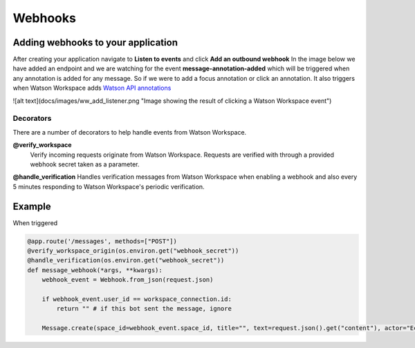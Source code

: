 Webhooks
========

Adding webhooks to your application
-----------------------------------
After creating your application navigate to **Listen to events** and click **Add an outbound webhook**
In the image below we have added an endpoint and we are watching for the event **message-annotation-added** which will
be triggered when any annotation is added for any message. So if we were to add a focus annotation or click an annotation.
It also triggers when Watson Workspace adds `Watson API annotations  <https://watson-workspace-python-sdk.readthedocs.io/en/latest/watson_annotations.html#>`_

![alt text](docs/images/ww_add_listener.png "Image showing the result of clicking a Watson Workspace event")



----------
Decorators
----------

There are a number of decorators to help handle events from Watson Workspace.

**@verify_workspace**
    Verify incoming requests originate from Watson Workspace. Requests are verified with through a provided webhook secret taken as a parameter.

**@handle_verification**
Handles verification messages from Watson Workspace when enabling a webhook and also every 5 minutes responding to Watson Workspace's periodic verification.

Example
-------------------

When triggered

.. code-block:: python

    @app.route('/messages', methods=["POST"])
    @verify_workspace_origin(os.environ.get("webhook_secret"))
    @handle_verification(os.environ.get("webhook_secret"))
    def message_webhook(*args, **kwargs):
        webhook_event = Webhook.from_json(request.json)

        if webhook_event.user_id == workspace_connection.id:
            return "" # if this bot sent the message, ignore

        Message.create(space_id=webhook_event.space_id, title="", text=request.json().get("content"), actor="Echo Bot", color="blue")
